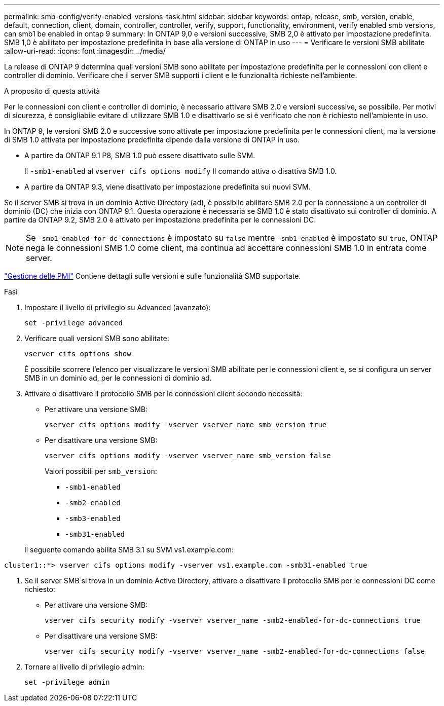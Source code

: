 ---
permalink: smb-config/verify-enabled-versions-task.html 
sidebar: sidebar 
keywords: ontap, release, smb, version, enable, default, connection, client, domain, controller, controller, verify, support, functionality, environment, verify enabled smb versions, can smb1 be enabled in ontap 9 
summary: In ONTAP 9,0 e versioni successive, SMB 2,0 è attivato per impostazione predefinita.  SMB 1,0 è abilitato per impostazione predefinita in base alla versione di ONTAP in uso 
---
= Verificare le versioni SMB abilitate
:allow-uri-read: 
:icons: font
:imagesdir: ../media/


[role="lead"]
La release di ONTAP 9 determina quali versioni SMB sono abilitate per impostazione predefinita per le connessioni con client e controller di dominio. Verificare che il server SMB supporti i client e le funzionalità richieste nell'ambiente.

.A proposito di questa attività
Per le connessioni con client e controller di dominio, è necessario attivare SMB 2.0 e versioni successive, se possibile. Per motivi di sicurezza, è consigliabile evitare di utilizzare SMB 1.0 e disattivarlo se si è verificato che non è richiesto nell'ambiente in uso.

In ONTAP 9, le versioni SMB 2.0 e successive sono attivate per impostazione predefinita per le connessioni client, ma la versione di SMB 1.0 attivata per impostazione predefinita dipende dalla versione di ONTAP in uso.

* A partire da ONTAP 9.1 P8, SMB 1.0 può essere disattivato sulle SVM.
+
Il `-smb1-enabled` al `vserver cifs options modify` Il comando attiva o disattiva SMB 1.0.

* A partire da ONTAP 9.3, viene disattivato per impostazione predefinita sui nuovi SVM.


Se il server SMB si trova in un dominio Active Directory (ad), è possibile abilitare SMB 2.0 per la connessione a un controller di dominio (DC) che inizia con ONTAP 9.1. Questa operazione è necessaria se SMB 1.0 è stato disattivato sui controller di dominio. A partire da ONTAP 9.2, SMB 2.0 è attivato per impostazione predefinita per le connessioni DC.

[NOTE]
====
Se `-smb1-enabled-for-dc-connections` è impostato su `false` mentre `-smb1-enabled` è impostato su `true`, ONTAP nega le connessioni SMB 1.0 come client, ma continua ad accettare connessioni SMB 1.0 in entrata come server.

====
link:../smb-admin/index.html["Gestione delle PMI"] Contiene dettagli sulle versioni e sulle funzionalità SMB supportate.

.Fasi
. Impostare il livello di privilegio su Advanced (avanzato):
+
[source, cli]
----
set -privilege advanced
----
. Verificare quali versioni SMB sono abilitate:
+
[source, cli]
----
vserver cifs options show
----
+
È possibile scorrere l'elenco per visualizzare le versioni SMB abilitate per le connessioni client e, se si configura un server SMB in un dominio ad, per le connessioni di dominio ad.

. Attivare o disattivare il protocollo SMB per le connessioni client secondo necessità:
+
** Per attivare una versione SMB:
+
[source, cli]
----
vserver cifs options modify -vserver vserver_name smb_version true
----
** Per disattivare una versione SMB:
+
[source, cli]
----
vserver cifs options modify -vserver vserver_name smb_version false
----
+
Valori possibili per `smb_version`:

+
*** `-smb1-enabled`
*** `-smb2-enabled`
*** `-smb3-enabled`
*** `-smb31-enabled`




+
Il seguente comando abilita SMB 3.1 su SVM vs1.example.com:



[listing]
----
cluster1::*> vserver cifs options modify -vserver vs1.example.com -smb31-enabled true
----
. Se il server SMB si trova in un dominio Active Directory, attivare o disattivare il protocollo SMB per le connessioni DC come richiesto:
+
** Per attivare una versione SMB:
+
[source, cli]
----
vserver cifs security modify -vserver vserver_name -smb2-enabled-for-dc-connections true
----
** Per disattivare una versione SMB:
+
[source, cli]
----
vserver cifs security modify -vserver vserver_name -smb2-enabled-for-dc-connections false
----


. Tornare al livello di privilegio admin:
+
[source, cli]
----
set -privilege admin
----

